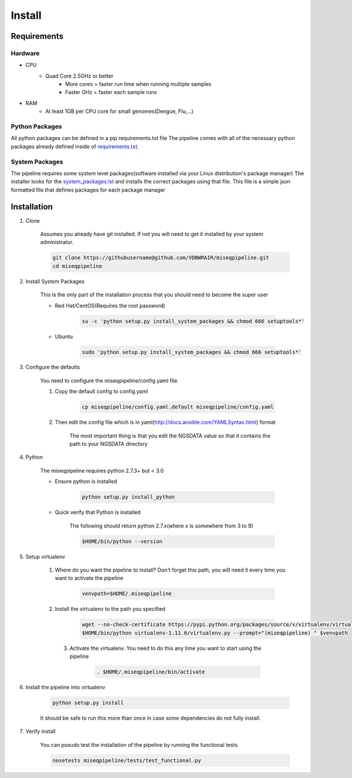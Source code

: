 =======
Install
=======

Requirements
============

Hardware
--------

* CPU
    * Quad Core 2.5GHz or better
        * More cores = faster run time when running multiple samples
        * Faster GHz = faster each sample runs
* RAM
    * At least 1GB per CPU core for small genomes(Dengue, Flu,...)

Python Packages
---------------

All python packages can be defined in a pip requirements.txt file
The pipeline comes with all of the necessary python packages already defined inside of `requirements.txt`_.

.. _requirements.txt: ../../../requirements.txt

System Packages
---------------

The pipeline requires some system level packages(software installed via your Linux distribution's package manager)
The installer looks for the `system_packages.lst <../../../system_packages.lst>`_ and installs the correct packages using that file.
This file is a simple json formatted file that defines packages for each package manager

Installation
============

1. Clone

    Assumes you already have git installed. If not you will need to get it installed by your system administrator.

    .. code-block:: bash

        git clone https://githubusername@github.com/VDBWRAIR/miseqpipeline.git
        cd miseqpipeline

.. _install-system-packages:

2. Install System Packages

    This is the only part of the installation process that you should need to become the super user

    - Red Hat/CentOS(Requires the root password)
  
        .. code-block:: bash

            su -c 'python setup.py install_system_packages && chmod 666 setuptools*'
  
    - Ubuntu
  
        .. code-block:: bash

            sudo 'python setup.py install_system_packages && chmod 666 setuptools*'

3. Configure the defaults

    You need to configure the miseqpipeline/config.yaml file.

    1. Copy the default config to config.yaml

        .. code-block:: bash

            cp miseqpipeline/config.yaml.default miseqpipeline/config.yaml

    2. Then edit the config file which is in yaml(http://docs.ansible.com/YAMLSyntax.html) format

        The most important thing is that you edit the NGSDATA value so that it contains the path to your NGSDATA directory

4. Python

    The miseqpipeline requires python 2.7.3+ but < 3.0

    - Ensure python is installed

        .. code-block:: bash

            python setup.py install_python

    - Quick verify that Python is installed

        The following should return python 2.7.x(where x is somewhere from 3 to 9)

        .. code-block:: bash

            $HOME/bin/python --version

5. Setup virtualenv
  
  
    1. Where do you want the pipeline to install? Don't forget this path, you will need it every time you want to activate the pipeline

        .. code-block:: bash

            venvpath=$HOME/.miseqpipeline

    2. Install the virtualenv to the path you specified

        .. code-block:: bash

            wget --no-check-certificate https://pypi.python.org/packages/source/v/virtualenv/virtualenv-1.11.6.tar.gz#md5=f61cdd983d2c4e6aeabb70b1060d6f49 -O- | tar xzf -
            $HOME/bin/python virtualenv-1.11.6/virtualenv.py --prompt="(miseqpipeline) " $venvpath 

      3. Activate the virtualenv. You need to do this any time you want to start using the pipeline

            .. code-block:: bash

                . $HOME/.miseqpipeline/bin/activate

6. Install the pipeline into virtualenv

    .. code-block:: bash

        python setup.py install

    It should be safe to run this more than once in case some dependencies do not fully install.

7. Verify install

    You can pseudo test the installation of the pipeline by running the functional tests

    .. code-block:: bash

        nosetests miseqpipeline/tests/test_functional.py
